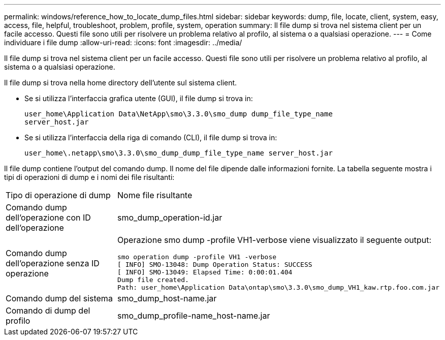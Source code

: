 ---
permalink: windows/reference_how_to_locate_dump_files.html 
sidebar: sidebar 
keywords: dump, file, locate, client, system, easy, access, file, helpful, troubleshoot, problem, profile, system, operation 
summary: Il file dump si trova nel sistema client per un facile accesso. Questi file sono utili per risolvere un problema relativo al profilo, al sistema o a qualsiasi operazione. 
---
= Come individuare i file dump
:allow-uri-read: 
:icons: font
:imagesdir: ../media/


[role="lead"]
Il file dump si trova nel sistema client per un facile accesso. Questi file sono utili per risolvere un problema relativo al profilo, al sistema o a qualsiasi operazione.

Il file dump si trova nella home directory dell'utente sul sistema client.

* Se si utilizza l'interfaccia grafica utente (GUI), il file dump si trova in:
+
[listing]
----
user_home\Application Data\NetApp\smo\3.3.0\smo_dump dump_file_type_name
server_host.jar
----
* Se si utilizza l'interfaccia della riga di comando (CLI), il file dump si trova in:
+
[listing]
----
user_home\.netapp\smo\3.3.0\smo_dump_dump_file_type_name server_host.jar
----


Il file dump contiene l'output del comando dump. Il nome del file dipende dalle informazioni fornite. La tabella seguente mostra i tipi di operazioni di dump e i nomi dei file risultanti:

|===


| Tipo di operazione di dump | Nome file risultante 


 a| 
Comando dump dell'operazione con ID dell'operazione
 a| 
smo_dump_operation-id.jar



 a| 
Comando dump dell'operazione senza ID operazione
 a| 
Operazione smo dump -profile VH1-verbose viene visualizzato il seguente output:

[listing]
----
smo operation dump -profile VH1 -verbose
[ INFO] SMO-13048: Dump Operation Status: SUCCESS
[ INFO] SMO-13049: Elapsed Time: 0:00:01.404
Dump file created.
Path: user_home\Application Data\ontap\smo\3.3.0\smo_dump_VH1_kaw.rtp.foo.com.jar
----


 a| 
Comando dump del sistema
 a| 
smo_dump_host-name.jar



 a| 
Comando di dump del profilo
 a| 
smo_dump_profile-name_host-name.jar

|===